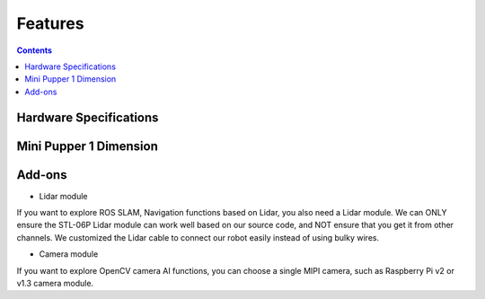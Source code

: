 Features
==============================

.. contents::
  :depth: 2

.. image:: ../_static/MP1vs2.png
    :align: center 
	
Hardware Specifications
^^^^^^^^^^^^^^^^^^^^^^^^

.. image:: ../_static/Spec.MP1vs2.png
    :align: center 

Mini Pupper 1 Dimension
^^^^^^^^^^

.. image:: ../_static/Dimension.png
    :align: center 

Add-ons
^^^^^^^^^^^^^^^^^^^^^

.. image:: ../_static/MP1vs2.2.png
    :align: center 

* Lidar module

If you want to explore ROS SLAM, Navigation functions based on Lidar, you also need a Lidar module. We can ONLY ensure the STL-06P Lidar module can work well based on our source code, and NOT ensure that you get it from other channels. We customized the Lidar cable to connect our robot easily instead of using bulky wires. 

.. image:: ../_static/Add-on.Lidar.png
    :align: center 

* Camera module

If you want to explore OpenCV camera AI functions, you can choose a single MIPI camera, such as Raspberry Pi v2 or v1.3 camera module. 